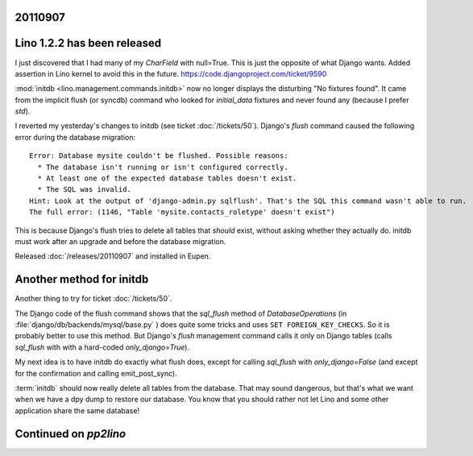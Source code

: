 20110907
========

Lino 1.2.2 has been released
============================

I just discovered that I had many of my `CharField` with null=True. 
This is just the opposite of what Django wants.
Added assertion in Lino kernel to avoid this in the future.
https://code.djangoproject.com/ticket/9590

:mod:`initdb <lino.management.commands.initdb>` now no longer 
displays the disturbing "No fixtures found". It came from 
the implicit flush (or syncdb) command who looked for `initial_data` fixtures 
and never found any (because I prefer `std`).


I reverted my yesterday's changes to initdb 
(see ticket :doc:`/tickets/50`).
Django's `flush` 
command caused the following error during the 
database migration::

  Error: Database mysite couldn't be flushed. Possible reasons:
    * The database isn't running or isn't configured correctly.
    * At least one of the expected database tables doesn't exist.
    * The SQL was invalid.
  Hint: Look at the output of 'django-admin.py sqlflush'. That's the SQL this command wasn't able to run.
  The full error: (1146, "Table 'mysite.contacts_roletype' doesn't exist")

This is because Django's flush tries to delete all tables 
that *should* exist, without asking whether they actually do.
initdb must work after an upgrade and before the database migration.

Released :doc:`/releases/20110907` and installed in Eupen.

Another method for initdb
=========================

Another thing to try for ticket :doc:`/tickets/50`.

The Django code of the flush command shows that the
`sql_flush` method of 
`DatabaseOperations` (in
:file:`django/db/backends/mysql/base.py` )
does quite some tricks and uses ``SET FOREIGN_KEY_CHECKS``.
So it is probably better to use this method.
But Django's `flush` management command calls it only 
on Django tables 
(calls `sql_flush` with with a hard-coded 
`only_django=True`).

My next idea is to have initdb do exactly what flush does, except 
for calling `sql_flush` with `only_django=False` 
(and except for the confirmation and calling emit_post_sync).

:term:`initdb` should now really delete all tables from the database. 
That may sound dangerous, but that's what we want when we have a 
dpy dump to restore our database.
You know that you should rather not let 
Lino and some other application share the same database!

Continued on `pp2lino`
======================

